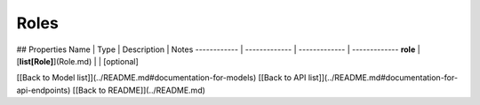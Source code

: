 ############
Roles
############


## Properties
Name | Type | Description | Notes
------------ | ------------- | ------------- | -------------
**role** | [**list[Role]**](Role.md) |  | [optional] 

[[Back to Model list]](../README.md#documentation-for-models) [[Back to API list]](../README.md#documentation-for-api-endpoints) [[Back to README]](../README.md)



